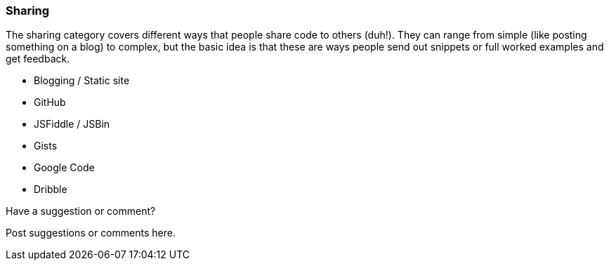 === Sharing

The sharing category covers different ways that people share code to others (duh!).  They can range from simple (like posting something on a blog) to complex, but the basic idea is that these are ways people send out snippets or full worked examples and get feedback.

* Blogging / Static site
* GitHub
* JSFiddle / JSBin
* Gists
* Google Code
* Dribble

[[sharing_shoutout]]
[role="shoutout"]
.Have a suggestion or comment?
****
Post suggestions or comments here.
****
